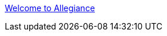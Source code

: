:jbake-type: post
:jbake-status: published
:jbake-title: Welcome to Allegiance
:jbake-tags: software,freeware,jeu,multiplayer,online,open-source,rpg,_mois_mai,_année_2008
:jbake-date: 2008-05-14
:jbake-depth: ../
:jbake-uri: shaarli/1210768765000.adoc
:jbake-source: https://nicolas-delsaux.hd.free.fr/Shaarli?searchterm=http%3A%2F%2Fwww.freeallegiance.org%2F&searchtags=software+freeware+jeu+multiplayer+online+open-source+rpg+_mois_mai+_ann%C3%A9e_2008
:jbake-style: shaarli

http://www.freeallegiance.org/[Welcome to Allegiance]


